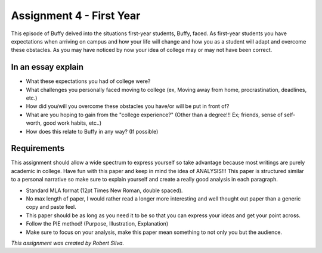 Assignment 4 - First Year
=========================

This episode of Buffy delved into the situations first-year students, Buffy,
faced. As first-year students you have expectations when arriving on campus and
how your life will change and how you as a student will adapt and overcome these
obstacles. As you may have noticed by now your idea of college may or may not
have been correct.

In an essay explain
-------------------

* What these expectations you had of college were?
* What challenges you personally faced moving to college (ex, Moving away from
  home, procrastination, deadlines, etc.)
* How did you/will you overcome these obstacles you have/or will be put in
  front of?
* What are you hoping to gain from the "college experience?" (Other than a
  degree!!! Ex; friends, sense of self-worth, good work habits, etc..)
* How does this relate to Buffy in any way? (If possible)

Requirements
------------

This assignment should allow a wide spectrum to express yourself so take
advantage because most writings are purely academic in college. Have fun with
this paper and keep in mind the idea of ANALYSIS!!! This paper is structured
similar to a personal narrative so make sure to explain yourself and create a
really good analysis in each paragraph.

* Standard MLA format (12pt Times New Roman, double spaced).
* No max length of paper, I would rather read a longer more interesting and well
  thought out paper than a generic copy and paste feel.
* This paper should be as long as you need it to be so that you can express
  your ideas and get your point across.
* Follow the PIE method! (Purpose, Illustration, Explanation)
* Make sure to focus on your analysis, make this paper mean something to not
  only you but the audience.


*This assignment was created by Robert Silva.*